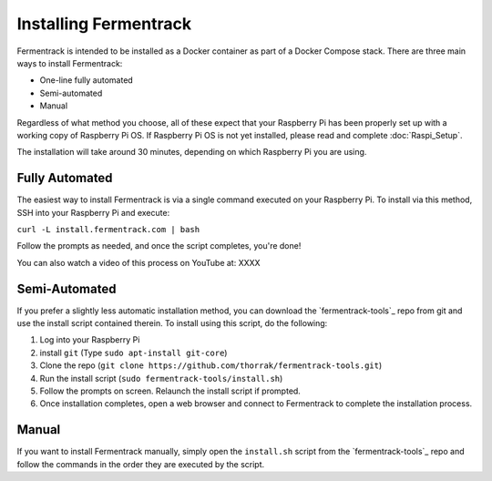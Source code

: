 Installing Fermentrack
========================

Fermentrack is intended to be installed as a Docker container as part of a Docker Compose stack. There are three main
ways to install Fermentrack:

* One-line fully automated
* Semi-automated
* Manual

Regardless of what method you choose, all of these expect that your Raspberry Pi has been properly set up with a working
copy of Raspberry Pi OS. If Raspberry Pi OS is not yet installed, please read and complete :doc:`Raspi_Setup`.

The installation will take around 30 minutes, depending on which Raspberry Pi you are using.

Fully Automated
-----------------

The easiest way to install Fermentrack is via a single command executed on your Raspberry Pi. To install via this
method, SSH into your Raspberry Pi and execute:

``curl -L install.fermentrack.com | bash``

Follow the prompts as needed, and once the script completes, you're done!

You can also watch a video of this process on YouTube at: XXXX

.. todo:: Come back and re-add the video link once the video of the docker install is available.


Semi-Automated
-----------------

If you prefer a slightly less automatic installation method, you can download the `fermentrack-tools`_ repo from git and
use the install script contained therein. To install using this script, do the following:

1. Log into your Raspberry Pi
2. install ``git`` (Type ``sudo apt-install git-core``)
3. Clone the repo (``git clone https://github.com/thorrak/fermentrack-tools.git``)
4. Run the install script (``sudo fermentrack-tools/install.sh``)
5. Follow the prompts on screen. Relaunch the install script if prompted.
6. Once installation completes, open a web browser and connect to Fermentrack to complete the installation process.



Manual
-------

If you want to install Fermentrack manually, simply open the ``install.sh`` script from
the `fermentrack-tools`_ repo and follow the commands in the order they are executed by the script.
